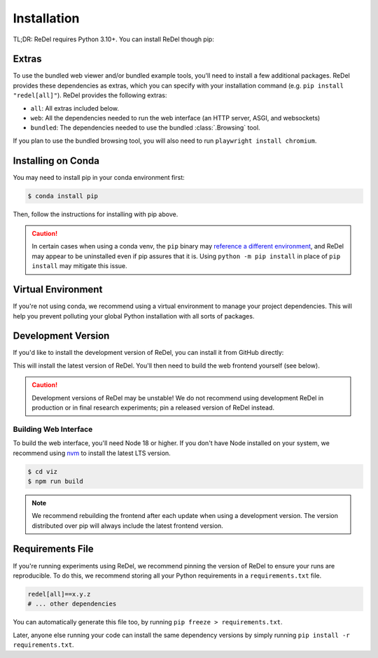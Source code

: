 Installation
============

TL;DR: ReDel requires Python 3.10+. You can install ReDel though pip:

.. tab:: PyPI (Dev)

    .. code-block:: console

        $ pip install "redel[all] @ git+https://github.com/zhudotexe/redel.git@main"
        $ playwright install chromium

    .. warning::
        The default installation without any extras defined is a "thin" configuration - it contains only what's needed
        to run a ReDel system, without the web interface or bundled tools. This can be useful to avoid dependency
        pollution, but we recommend installing the ``all`` or ``web`` extra if it's your first time using the library.

.. tab:: PyPI (Stable)

    .. code-block:: console

        $ pip install "redel[all]"
        $ playwright install chromium

    .. warning::
        The default installation without any extras defined is a "thin" configuration - it contains only what's needed
        to run a ReDel system, without the web interface or bundled tools. This can be useful to avoid dependency
        pollution, but we recommend installing the ``all`` or ``web`` extra if it's your first time using the library.

.. tab:: From Source

    .. code-block:: console

        # clone the ReDel repo
        $ git clone https://github.com/zhudotexe/redel.git
        $ cd redel
        # install python dependencies
        $ pip install -e ".[all]"
        $ playwright install chromium

Extras
------
To use the bundled web viewer and/or bundled example tools, you'll need to install a few additional packages. ReDel
provides these dependencies as extras, which you can specify with your installation command
(e.g. ``pip install "redel[all]"``). ReDel provides the following extras:

* ``all``: All extras included below.
* ``web``: All the dependencies needed to run the web interface (an HTTP server, ASGI, and websockets)
* ``bundled``: The dependencies needed to use the bundled :class:`.Browsing` tool.

If you plan to use the bundled browsing tool, you will also need to run ``playwright install chromium``.

Installing on Conda
-------------------
You may need to install pip in your conda environment first:

.. code-block:: console

    $ conda install pip

Then, follow the instructions for installing with pip above.

.. caution::

    In certain cases when using a conda venv, the ``pip`` binary may
    `reference a different environment <https://stackoverflow.com/questions/41060382/using-pip-to-install-packages-to-anaconda-environment>`_,
    and ReDel may appear to be uninstalled even if pip assures that it is. Using ``python -m pip install`` in place of
    ``pip install`` may mitigate this issue.

Virtual Environment
-------------------
If you're not using conda, we recommend using a virtual environment to manage your project dependencies. This will
help you prevent polluting your global Python installation with all sorts of packages.

.. tab:: macOS/Linux

    .. code-block:: console

        $ python -m venv ./venv
        $ ./venv/bin/activate
        $ pip install "redel[all]"

.. tab:: Windows

    .. code-block:: console

        $ python -m venv venv
        $ venv\Scripts\activate.bat
        $ pip install "redel[all]"

Development Version
-------------------
If you'd like to install the development version of ReDel, you can install it from GitHub directly:

.. tab:: From source

    .. code-block:: console

        $ git clone https://github.com/zhudotexe/redel.git
        $ cd redel
        $ pip install -e ".[all]"
          # alternatively, use `pip install -r requirements.txt` for dev dependencies

.. tab:: pip

    .. code-block:: console

        $ pip install 'redel[all] @ git+https://github.com/zhudotexe/redel.git@main'

    .. note::
        You may need to use ``pip install --upgrade --no-deps --force-reinstall ...`` to force pip to re-fetch the
        latest ReDel from GitHub.

This will install the latest version of ReDel. You'll then need to build the web frontend yourself (see below).

.. caution::
    Development versions of ReDel may be unstable! We do not recommend using development ReDel in production or in
    final research experiments; pin a released version of ReDel instead.

Building Web Interface
^^^^^^^^^^^^^^^^^^^^^^
To build the web interface, you'll need Node 18 or higher. If you don't have Node installed on your system, we recommend
using `nvm <https://github.com/nvm-sh/nvm>`_ to install the latest LTS version.

.. code-block:: console

    $ cd viz
    $ npm run build

.. note::
    We recommend rebuilding the frontend after each update when using a development version. The version distributed
    over pip will always include the latest frontend version.

Requirements File
-----------------
If you're running experiments using ReDel, we recommend pinning the version of ReDel to ensure your runs are reproducible.
To do this, we recommend storing all your Python requirements in a ``requirements.txt`` file.

.. code-block:: text

    redel[all]==x.y.z
    # ... other dependencies

You can automatically generate this file too, by running ``pip freeze > requirements.txt``.

Later, anyone else running your code can install the same dependency versions by simply running
``pip install -r requirements.txt``.
